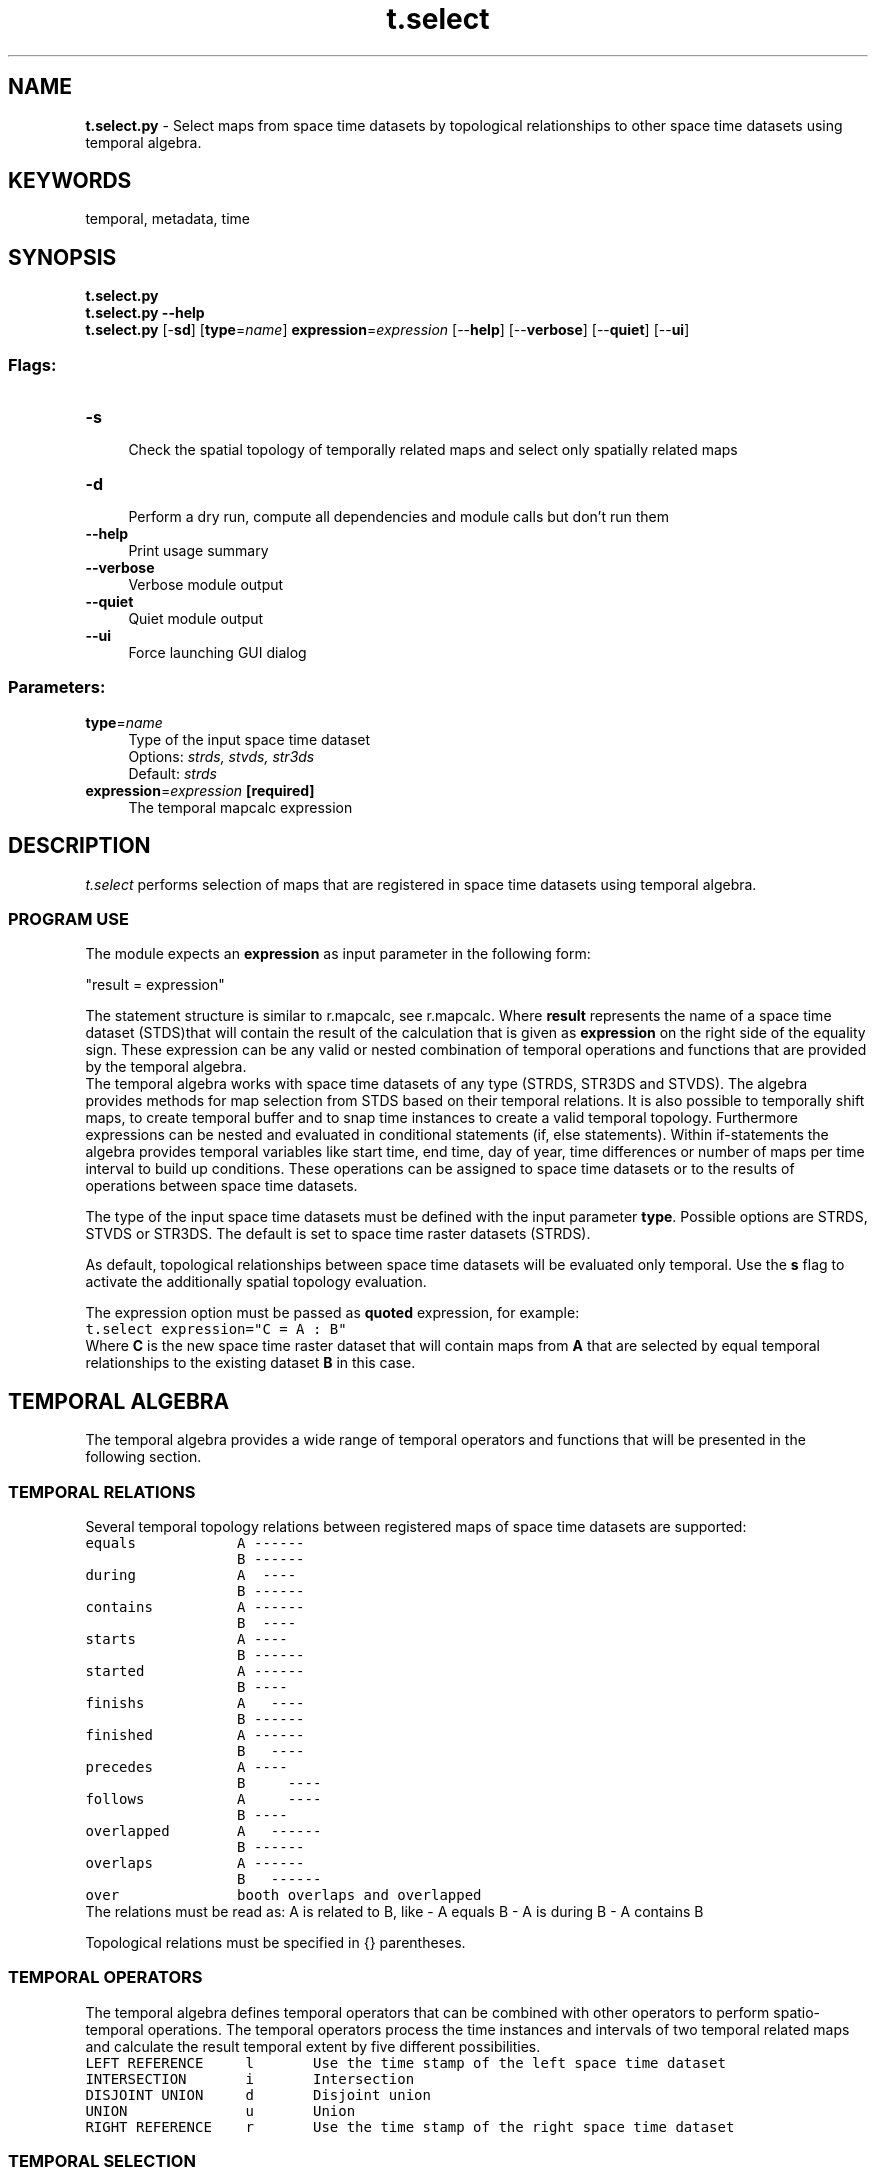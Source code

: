 .TH t.select 1 "" "GRASS 7.8.5" "GRASS GIS User's Manual"
.SH NAME
\fI\fBt.select.py\fR\fR  \- Select maps from space time datasets by topological relationships to other space time datasets using temporal algebra.
.SH KEYWORDS
temporal, metadata, time
.SH SYNOPSIS
\fBt.select.py\fR
.br
\fBt.select.py \-\-help\fR
.br
\fBt.select.py\fR [\-\fBsd\fR]  [\fBtype\fR=\fIname\fR]  \fBexpression\fR=\fIexpression\fR  [\-\-\fBhelp\fR]  [\-\-\fBverbose\fR]  [\-\-\fBquiet\fR]  [\-\-\fBui\fR]
.SS Flags:
.IP "\fB\-s\fR" 4m
.br
Check the spatial topology of temporally related maps and select only spatially related maps
.IP "\fB\-d\fR" 4m
.br
Perform a dry run, compute all dependencies and module calls but don\(cqt run them
.IP "\fB\-\-help\fR" 4m
.br
Print usage summary
.IP "\fB\-\-verbose\fR" 4m
.br
Verbose module output
.IP "\fB\-\-quiet\fR" 4m
.br
Quiet module output
.IP "\fB\-\-ui\fR" 4m
.br
Force launching GUI dialog
.SS Parameters:
.IP "\fBtype\fR=\fIname\fR" 4m
.br
Type of the input space time dataset
.br
Options: \fIstrds, stvds, str3ds\fR
.br
Default: \fIstrds\fR
.IP "\fBexpression\fR=\fIexpression\fR \fB[required]\fR" 4m
.br
The temporal mapcalc expression
.SH DESCRIPTION
\fIt.select\fR performs selection of maps that are registered in
space time datasets using temporal algebra.
.SS PROGRAM USE
The module expects an \fBexpression\fR as input parameter in the following form:
.PP
\(dqresult = expression\(dq
.PP
The statement structure is similar to r.mapcalc, see r.mapcalc.
Where \fBresult\fR represents the name of a space time dataset
(STDS)that will contain the result of the calculation that is given as
\fBexpression\fR on the right side of the equality sign.
These expression can be any valid or nested combination of temporal
operations and functions that are provided by the temporal algebra.
.br
The temporal algebra works with space time datasets of any type
(STRDS, STR3DS and STVDS). The algebra provides methods for map
selection from STDS based on their temporal relations. It is also
possible to temporally shift maps, to create temporal buffer and to
snap time instances to create a valid temporal topology. Furthermore
expressions can be nested and evaluated in conditional statements (if,
else statements). Within if\-statements the algebra provides temporal
variables like start time, end time, day of year, time differences or
number of maps per time interval to build up conditions. These
operations can be assigned to space time datasets or to the results of
operations between space time datasets.
.PP
The type of the input space time datasets must be defined with the input
parameter \fBtype\fR. Possible options are STRDS, STVDS or STR3DS.
The default is set to space time raster datasets (STRDS).
.PP
As default, topological relationships between space time datasets will be
evaluated only temporal. Use the \fBs\fR flag to activate the
additionally spatial topology evaluation.
.PP
The expression option must be passed as \fBquoted\fR
expression, for example:
.br
.br
.nf
\fC
t.select expression=\(dqC = A : B\(dq
\fR
.fi
Where \fBC\fR is the new space time raster dataset that will contain maps
from \fBA\fR that are selected by equal temporal relationships
to the existing dataset \fBB\fR in this case.
.SH TEMPORAL ALGEBRA
The temporal algebra provides a wide range of temporal operators and
functions that will be presented in the following section.
.SS TEMPORAL RELATIONS
Several temporal topology relations between registered maps of space
time datasets are supported:
.br
.br
.nf
\fC
equals            A \-\-\-\-\-\-
                  B \-\-\-\-\-\-
during            A  \-\-\-\-
                  B \-\-\-\-\-\-
contains          A \-\-\-\-\-\-
                  B  \-\-\-\-
starts            A \-\-\-\-
                  B \-\-\-\-\-\-
started           A \-\-\-\-\-\-
                  B \-\-\-\-
finishs           A   \-\-\-\-
                  B \-\-\-\-\-\-
finished          A \-\-\-\-\-\-
                  B   \-\-\-\-
precedes          A \-\-\-\-
                  B     \-\-\-\-
follows           A     \-\-\-\-
                  B \-\-\-\-
overlapped        A   \-\-\-\-\-\-
                  B \-\-\-\-\-\-
overlaps          A \-\-\-\-\-\-
                  B   \-\-\-\-\-\-
over              booth overlaps and overlapped
\fR
.fi
The relations must be read as: A is related to B, like \- A equals B \- A is
during B \- A contains B
.PP
Topological relations must be specified in {} parentheses.
.br
.SS TEMPORAL OPERATORS
The temporal algebra defines temporal operators that can be combined with other
operators to perform spatio\-temporal operations.
The temporal operators process the time instances and intervals of two temporal
related maps and calculate the result temporal extent by five different possibilities.
.br
.nf
\fC
LEFT REFERENCE     l       Use the time stamp of the left space time dataset
INTERSECTION       i       Intersection
DISJOINT UNION     d       Disjoint union
UNION              u       Union
RIGHT REFERENCE    r       Use the time stamp of the right space time dataset
\fR
.fi
.SS TEMPORAL SELECTION
The temporal selection simply selects parts of a space time dataset without
processing raster or vector data.
The algebra provides a selection operator \fB:\fR that selects parts
of a space time dataset that are temporally equal to parts of a second one
by default. The following expression
.br
.nf
\fC
C = A : B
\fR
.fi
means: Select all parts of space time dataset A that are equal to B and store
it in space time dataset C. The parts are time stamped maps.
.PP
In addition the inverse selection operator \fB!:\fR is defined as the
complement of the selection operator, hence the following expression
.br
.nf
\fC
C = A !: B
\fR
.fi
means: select all parts of space time time dataset A that are not equal to B
and store it in space time dataset (STDS) C.
.PP
To select parts of a STDS by different topological relations to other STDS,
the temporal topology selection operator can be used. The operator consists of
the temporal selection operator, the topological relations, that must be separated
by the logical OR operator \fB|\fR and the temporal extent operator.
All three parts are separated by comma and surrounded by curly braces:
.br
.nf
\fC
{\(dqtemporal selection operator\(dq, \(dqtopological relations\(dq, \(dqtemporal operator\(dq}
\fR
.fi
Examples:
.br
.nf
\fC
C = A {:, equals} B
C = A {!:, equals} B
\fR
.fi
We can now define arbitrary topological relations using the OR operator \(dq|\(dq
to connect them:
.br
.nf
\fC
C = A {:,equals|during|overlaps} B
\fR
.fi
Select all parts of A that are equal to B, during B or overlaps B.
.br
In addition we can define the temporal extent of the result STDS by adding the
temporal operator.
.br
.nf
\fC
C = A {:, during,r} B
\fR
.fi
Select all parts of A that are during B and use the temporal extents from B for
C.
.br
.br
The selection operator is implicitly contained in the temporal topology
selection operator, so that the following statements are exactly the same:
.br
.nf
\fC
C = A : B
C = A {:} B
C = A {:,equal} B
C = A {:,equal,l} B
\fR
.fi
Same for the complementary selection:
.br
.nf
\fC
C = A !: B
C = A {!:} B
C = A {!:,equal} B
C = A {!:,equal,l} B
\fR
.fi
.SS CONDITIONAL STATEMENTS
Selection operations can be evaluated within conditional statements.
.br
.br
.nf
\fC
Note A and B can either be space time datasets or expressions. The temporal
relationship between the conditions and the conclusions can be defined at the
beginning of the if statement. The relationship between then and else conclusion
must be always equal.
if statement                           decision option                        temporal relations
  if(if, then, else)
  if(conditions, A)                    A if conditions are True;              temporal topological relation between if and then is equal.
  if(conditions, A, B)                 A if conditions are True, B otherwise; temporal topological relation between if, then and else is equal.
  if(topologies, conditions, A)        A if conditions are True;              temporal topological relation between if and then is explicit specified by topologies.
  if(topologies, conditions, A, B)     A if conditions are True, B otherwise; temporal topological relation between if, then and else is explicit specified by topologies.
\fR
.fi
The conditions are comparison expressions that are used to evaluate
space time datasets. Specific values of temporal variables are
compared by logical operators and evaluated for each map of the STDS.
.br
\fBImportant:\fR The conditions are evaluated from left to right.
.SS Logical operators
.br
.nf
\fC
Symbol  description
  ==    equal
  !=    not equal
  >     greater than
  >=    greater than or equal
  <     less than
  <=    less than or equal
  &&    and
  ||    or
\fR
.fi
.SS Temporal functions
The following temporal function are evaluated only for the STDS that must
be given in parenthesis.
.br
.nf
\fC
td(A)                    Returns a list of time intervals of STDS A
start_time(A)            Start time as HH::MM:SS
start_date(A)            Start date as yyyy\-mm\-DD
start_datetime(A)        Start datetime as yyyy\-mm\-DD HH:MM:SS
end_time(A)              End time as HH:MM:SS
end_date(A)              End date as yyyy\-mm\-DD
end_datetime(A)          End datetime as  yyyy\-mm\-DD HH:MM
start_doy(A)             Day of year (doy) from the start time [1 \- 366]
start_dow(A)             Day of week (dow) from the start time [1 \- 7], the start of the week is Monday == 1
start_year(A)            The year of the start time [0 \- 9999]
start_month(A)           The month of the start time [1 \- 12]
start_week(A)            Week of year of the start time [1 \- 54]
start_day(A)             Day of month from the start time [1 \- 31]
start_hour(A)            The hour of the start time [0 \- 23]
start_minute(A)          The minute of the start time [0 \- 59]
start_second(A)          The second of the start time [0 \- 59]
end_doy(A)               Day of year (doy) from the end time [1 \- 366]
end_dow(A)               Day of week (dow) from the end time [1 \- 7], the start of the week is Monday == 1
end_year(A)              The year of the end time [0 \- 9999]
end_month(A)             The month of the end time [1 \- 12]
end_week(A)              Week of year of the end time [1 \- 54]
end_day(A)               Day of month from the start time [1 \- 31]
end_hour(A)              The hour of the end time [0 \- 23]
end_minute(A)            The minute of the end time [0 \- 59]
end_second(A)            The second of the end time [0 \- 59]
\fR
.fi
.SS Comparison operator
The conditions are comparison expressions that are used to evaluate
space time datasets. Specific values of temporal variables are
compared by logical operators and evaluated for each map of the STDS and
the related maps.
For complex relations the comparison operator can be used to combine conditions:
.br
The structure is similar to the select operator with the extension of an aggregation operator:
{\(dqcomparison operator\(dq, \(dqtopological relations\(dq, aggregation operator, \(dqtemporal operator\(dq}
.br
This aggregation operator (| or &) define the behaviour if a map is related the more
than one map, e.g for the topological relations \(cqcontains\(cq.
Should all (&) conditions for the related maps be true or is it sufficient to
have any (|) condition that is true. The resulting boolean value is then compared
to the first condition by the comparison operator (|| or &&).
As default the aggregation operator is related to the comparison operator:
.br
Comparison operator \-> aggregation operator:
.br
.nf
\fC
|| \-> | and && \-> &
\fR
.fi
Examples:
.br
.nf
\fC
Condition 1 {||, equal, r} Condition 2
Condition 1 {&&, equal|during, l} Condition 2
Condition 1 {&&, equal|contains, |, l} Condition 2
Condition 1 {&&, equal|during, l} Condition 2 && Condition 3
Condition 1 {&&, equal|during, l} Condition 2 {&&,contains, |, r} Condition 3
\fR
.fi
.SS Hash operator
Additionally the number of maps in intervals can be computed and used in
conditional statements with the hash (#) operator.
.br
.br
.nf
\fC
A{#, contains}B
\fR
.fi
This expression computes the number of maps from space
time dataset B which are during the time intervals of maps from
space time dataset A.
.br
A list of integers (scalars) corresponding to the maps of A
that contain maps from B will be returned.
.PP
.br
.nf
\fC
C = if({equal}, A {#, contains} B > 2, A {:, contains} B)
\fR
.fi
This expression selects all maps from A that temporally contains at least 2
maps from B and stores them in space time dataset C. The leading equal statement
in the if condition specifies the temporal relation between the if and then part
of the if expression. This is very important, so we do not need to specify a
global time reference (a space time dataset) for temporal processing.
.PP
Furthermore the temporal algebra allows temporal buffering, shifting
and snapping with the functions buff_t(), tshift() and tsnap()
respectively.
.br
.nf
\fC
buff_t(A, size)         Buffer STDS A with granule (\(dq1 month\(dq or 5)
tshift(A, size)         Shift STDS A with granule (\(dq1 month\(dq or 5)
tsnap(A)                Snap time instances and intervals of STDS A
\fR
.fi
.br
.SS Single map with temporal extent
The temporal algebra can also handle single maps with time stamps in the
map function.
.br
.nf
\fC
tmap()
\fR
.fi
For example:
.br
.nf
\fC
 C = A {:,during} tmap(event)
\fR
.fi
This statement select all maps from space time data set A that are during
the temporal extent of single map \(cqevent\(cq
.br
.SH Examples
Select all maps from space time dataset A which have equal time stamps
with space time dataset B and C and are earlier that Jan. 1. 2005 and
store them in space time dataset D.
.br
.nf
\fC
D = if(start_date(A) < \(dq2005\-01\-01\(dq, A : B : C)
\fR
.fi
Select all maps from space time dataset A which contains more than three
maps of space time dataset B, else select maps from C with time
stamps that are not equal to A and store them in space time dataset D.
.br
.nf
\fC
D = if(A {#, contains} B > 3, A {:, contains} B, C)
\fR
.fi
Select all maps from space time dataset B which are during the temporal
buffered space time dataset A with a map interval of three days, else
select maps from C and store them in space time dataset D.
.br
.nf
\fC
D = if(contains, td(buff_t(A, \(dq1 days\(dq)) == 3, B, C)
\fR
.fi
.SH SEE ALSO
\fI
r.mapcalc
\fR
.SH REFERENCES
PLY(Python\-Lex\-Yacc)
.SH AUTHORS
Thomas Leppelt, Sören Gebbert, Thünen Institute of Climate\-Smart Agriculture
.SH SOURCE CODE
.PP
Available at: t.select source code (history)
.PP
Main index |
Temporal index |
Topics index |
Keywords index |
Graphical index |
Full index
.PP
© 2003\-2020
GRASS Development Team,
GRASS GIS 7.8.5 Reference Manual
